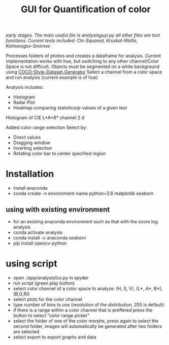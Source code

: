 #+TITLE: GUI for Quantification of color

/early stages. The main useful file is analysisguyi.py all other files are test functions./
/Current tests included: Chi-Squared, Kruskal-Wallis, Kolmorogov-Smirnov/

Processes folders of photos and creates a dataframe for analysis. Current implementation works with hue, but switching to any other channel/Color Space is not difficult.
Objects must be segmented on a white background using [[https://github.com/hanskrupakar/COCO-Style-Dataset-Generator-GUI][COCO-Style-Dataset-Generator]]
Select a channel from a color space and run analysis (current example is of hue)


Analysis includes:
- Histogram
- Radar Plot
- Heatmap comparing statistics/p-values of a given test
[[./testing/screenshot.png]]

Histogram of CIE L*A*B* channel 2
d[[./testing/cielab_000.png]]

Added color range selection
Select by:
- Direct values
- Dragging window
- Inverting selection
- Rotating color bar to center specified region
[[./testing/colorselection.gif]]

* Installation
- install anaconda
- conda create -n environment-name python=3.8 matplotlib seaborn
** using with existing environment
- for an existing anaconda environment such as that with the score log analysis
- conda activate analysis
- conda install -c anaconda seaborn
- pip install opencv-python
* using script
- open ./app/analysisGui.py in spyder
- run script (green play button)
- select color channel of a color space to analyze: (H, S, V), (L*, A*, B*), (B,G,R))
- select plots for the color channel
- type number of bins to use (resolution of the distribution, 255 is default)
- if there is a range within a color channel that is preffered press the button to select "color range picker"
- select the folder of one of the color morphs, press again to select the second folder, images will automatically be generated after two folders are selected
- select export to export graphs and data
